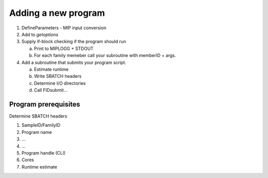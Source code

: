Adding a new program
=====================

1. DefineParameters - MIP input conversion

2. Add to `getoptions`

3. Supply if-block checking if the program should run

   a. Print to MIPLOGG + STDOUT
   b. For each family memeber call your subroutine with memberID + args.

4. Add a subroutine that submits your program script.

   a. Estimate runtime
   b. Write SBATCH headers
   c. Determine I/O directories
   d. Call FIDsubmit...

Program prerequisites
-----------------------
Determine SBATCH headers

1. SampleID/FamilyID

2. Program name

3. ...

4. ...

5. Program handle (CLI)

6. Cores

7. Runtime estimate